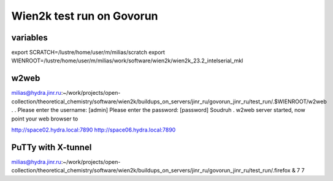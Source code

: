 ==========================
Wien2k test run on Govorun
==========================

variables
~~~~~~~~~
export SCRATCH=/lustre/home/user/m/milias/scratch
export WIENROOT=/lustre/home/user/m/milias/work/software/wien2k/wien2k_23.2_intelserial_mkl

w2web
~~~~~
milias@hydra.jinr.ru:~/work/projects/open-collection/theoretical_chemistry/software/wien2k/buildups_on_servers/jinr_ru/govorun_jinr_ru/test_run/.$WIENROOT/w2web
.
.
Please enter the username: [admin]
Please enter the password: [password] Soudruh
.
w2web server started, now point your web browser to

http://space02.hydra.local:7890
http://space06.hydra.local:7890

PuTTy with X-tunnel
~~~~~~~~~~~~~~~~~~~
milias@hydra.jinr.ru:~/work/projects/open-collection/theoretical_chemistry/software/wien2k/buildups_on_servers/jinr_ru/govorun_jinr_ru/test_run/.firefox &
7
7
